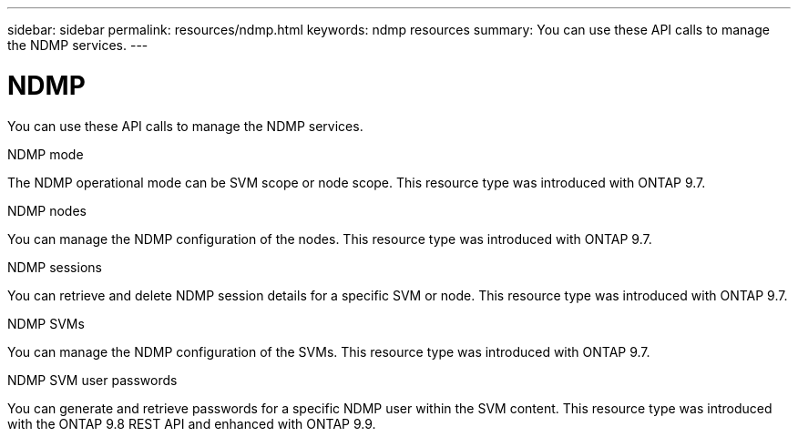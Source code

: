 ---
sidebar: sidebar
permalink: resources/ndmp.html
keywords: ndmp resources
summary: You can use these API calls to manage the NDMP services.
---

= NDMP
:hardbreaks:
:nofooter:
:icons: font
:linkattrs:
:imagesdir: ../media/

[.lead]
You can use these API calls to manage the NDMP services.

//The Network Data Management Protocol provides a standard for backing up NAS devices. You can use these API calls to manage the NDMP services.

.NDMP mode

The NDMP operational mode can be SVM scope or node scope. This resource type was introduced with ONTAP 9.7.

.NDMP nodes

You can manage the NDMP configuration of the nodes. This resource type was introduced with ONTAP 9.7.

.NDMP sessions

You can retrieve and delete NDMP session details for a specific SVM or node. This resource type was introduced with ONTAP 9.7.

.NDMP SVMs

You can manage the NDMP configuration of the SVMs. This resource type was introduced with ONTAP 9.7.

.NDMP SVM user passwords

You can generate and retrieve passwords for a specific NDMP user within the SVM content. This resource type was introduced with the ONTAP 9.8 REST API and enhanced with ONTAP 9.9.
